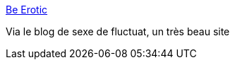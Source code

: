 :jbake-type: post
:jbake-status: published
:jbake-title: Be Erotic
:jbake-tags: gallerie,photographie,adult,érotisme,naked,_mois_sept.,_année_2006
:jbake-date: 2006-09-04
:jbake-depth: ../
:jbake-uri: shaarli/1157393112000.adoc
:jbake-source: https://nicolas-delsaux.hd.free.fr/Shaarli?searchterm=http%3A%2F%2Fwildowl.org.ua%2Fgallery%2Fnaked%26frame%3Dtrue&searchtags=gallerie+photographie+adult+%C3%A9rotisme+naked+_mois_sept.+_ann%C3%A9e_2006
:jbake-style: shaarli

http://wildowl.org.ua/gallery/naked&frame=true[Be Erotic]

Via le blog de sexe de fluctuat, un très beau site
